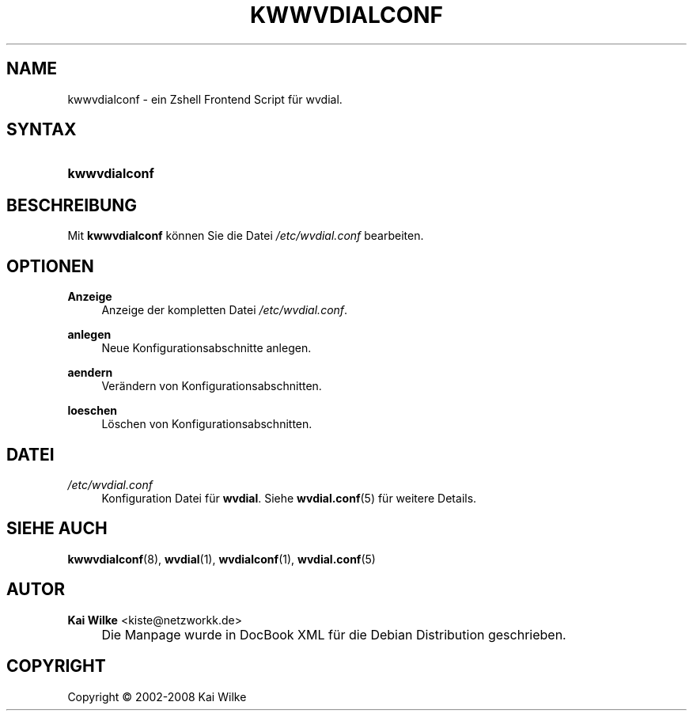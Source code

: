 .\"     Title: KWWVDIALCONF
.\"    Author: Kai Wilke <kiste@netzworkk.de>
.\" Generator: DocBook XSL Stylesheets v1.73.2 <http://docbook.sf.net/>
.\"      Date: 06/11/2008
.\"    Manual: Benutzerhandbuch f\(:ur kwwvdialconf
.\"    Source: Version 0.0.10
.\"
.TH "KWWVDIALCONF" "8" "06/11/2008" "Version 0.0.10" "Benutzerhandbuch f\(:ur kwwvdialc"
.\" disable hyphenation
.nh
.\" disable justification (adjust text to left margin only)
.ad l
.SH "NAME"
kwwvdialconf \- ein Zshell Frontend Script f\(:ur wvdial.
.SH "SYNTAX"
.HP 13
\fBkwwvdialconf\fR
.SH "BESCHREIBUNG"
.PP
Mit
\fBkwwvdialconf\fR
k\(:onnen Sie die Datei
\fI/etc/wvdial\&.conf\fR
bearbeiten\&.
.SH "OPTIONEN"
.PP
\fBAnzeige\fR
.RS 4
Anzeige der kompletten Datei
\fI/etc/wvdial\&.conf\fR\&.
.RE
.PP
\fBanlegen\fR
.RS 4
Neue Konfigurationsabschnitte anlegen\&.
.RE
.PP
\fBaendern\fR
.RS 4
Ver\(:andern von Konfigurationsabschnitten\&.
.RE
.PP
\fBloeschen\fR
.RS 4
L\(:oschen von Konfigurationsabschnitten\&.
.RE
.SH "DATEI"
.PP
\fI/etc/wvdial\&.conf\fR
.RS 4
Konfiguration Datei f\(:ur
\fBwvdial\fR\&. Siehe
\fBwvdial.conf\fR(5)
f\(:ur weitere Details\&.
.RE
.SH "SIEHE AUCH"
.PP
\fBkwwvdialconf\fR(8),
\fBwvdial\fR(1),
\fBwvdialconf\fR(1),
\fBwvdial.conf\fR(5)
.SH "AUTOR"
.PP
\fBKai Wilke\fR <\&kiste@netzworkk\&.de\&>
.sp -1n
.IP "" 4
Die Manpage wurde in DocBook XML f\(:ur die Debian Distribution geschrieben\&.
.SH "COPYRIGHT"
Copyright \(co 2002-2008 Kai Wilke
.br
